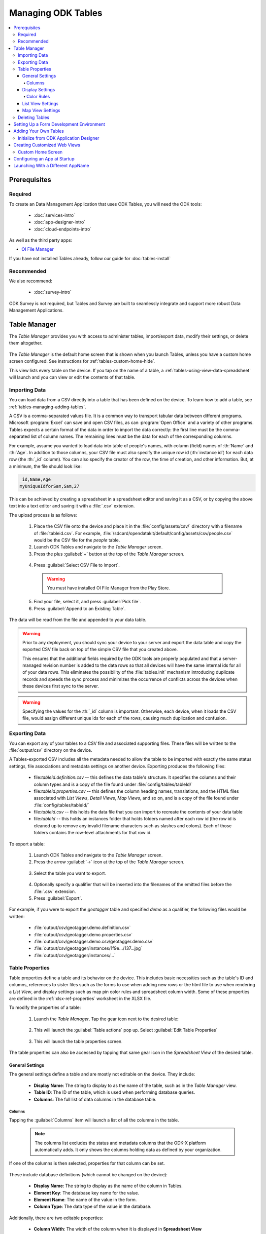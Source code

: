 .. spelling::
  Goodall
  allfields
  teahouse

Managing ODK Tables
=======================

.. _tables-managing:

.. contents:: :local:

.. _tables-managing-prereqs:

Prerequisites
---------------------

.. _tables-managing-prereqs-required:

Required
~~~~~~~~~~~~~

To create an Data Management Application that uses ODK Tables, you will need the ODK tools:

  - :doc:`services-intro`
  - :doc:`app-designer-intro`
  - :doc:`cloud-endpoints-intro`

As well as the third party apps:

- `OI File Manager <https://play.google.com/store/apps/details?id=org.openintents.filemanager>`_

If you have not installed Tables already, follow our guide for :doc:`tables-install`

.. _tables-managing-prereqs-recommended:

Recommended
~~~~~~~~~~~~~~~~~

We also recommend:

  - :doc:`survey-intro`

ODK Survey is not required, but Tables and Survey are built to seamlessly integrate and support more robust Data Management Applications.

.. _tables-managing-table-manager:

Table Manager
------------------

The *Table Manager* provides you with access to administer tables, import/export data, modify their settings, or delete them altogether.

  .. image:: /img/tables-managing/table-manager.*
    :alt: Table Manager
    :class: device-screen-vertical

The *Table Manager* is the default home screen that is shown when you launch Tables, unless you have a custom home screen configured. See instructions for :ref:`tables-custom-home-hide`.

This view lists every table on the device. If you tap on the name of a table, a :ref:`tables-using-view-data-spreadsheet` will launch and you can view or edit the contents of that table.

.. _tables-managing-import-data:

Importing Data
~~~~~~~~~~~~~~~~~~~~~~~~

You can load data from a CSV directly into a table that has been defined on the device. To learn how to add a table, see :ref:`tables-managing-adding-tables`.

A CSV is a comma-separated values file. It is a common way to transport tabular data between different programs. Microsoft :program:`Excel` can save and open CSV files, as can :program:`Open Office` and a variety of other programs. Tables expects a certain format of the data in order to import the data correctly: the first line must be the comma-separated list of column names. The remaining lines must be the data for each of the corresponding columns.

For example, assume you wanted to load data into table of people's names, with column (field) names of :th:`Name` and :th:`Age`. In addition to those columns, your CSV file must also specify the unique row id (:th:`instance id`) for each data row (the :th:`_id` column). You can also specify the creator of the row, the time of creation, and other information. But, at a minimum, the file should look like:

.. code-block:: none

  _id,Name,Age
  myUniqueIdforSam,Sam,27

This can be achieved by creating a spreadsheet in a spreadsheet editor and saving it as a CSV, or by copying the above text into a text editor and saving it with a :file:`.csv` extension.

The upload process is as follows:

  1. Place the CSV file onto the device and place it in the :file:`config/assets/csv/` directory with a filename of :file:`tableid.csv`. For example, :file:`/sdcard/opendatakit/default/config/assets/csv/people.csv` would be the CSV file for the *people* table.
  2. Launch ODK Tables and navigate to the *Table Manager* screen.
  3. Press the plus :guilabel:`+` button at the top of the *Table Manager* screen.

    .. image:: /img/tables-managing/table-manager-import-button.*
      :alt: Table Manager Import Button
      :class: device-screen-vertical

  4. Press :guilabel:`Select CSV File to Import`.

    .. image:: /img/tables-managing/table-manager-import-select-csv.*
      :alt: Table Manager Import CSV
      :class: device-screen-vertical

    .. warning::

      You must have installed OI File Manager from the Play Store.

  5. Find your file, select it, and press :guilabel:`Pick file`.
  6. Press :guilabel:`Append to an Existing Table`.

    .. image:: /img/tables-managing/table-manager-import-append.*
      :alt: Table Manager Import CSV
      :class: device-screen-vertical

The data will be read from the file and appended to your data table.

.. warning::

  Prior to any deployment, you should sync your device to your server and export the data table and copy the exported CSV file back on top of the simple CSV file that you created above.

  This ensures that the additional fields required by the ODK tools are properly populated and that a server-managed revision number is added to the data rows so that all devices will have the same internal ids for all of your data rows. This eliminates the possibility of the :file:`tables.init` mechanism introducing duplicate records and speeds the sync process and minimizes the occurrence of conflicts across the devices when these devices first sync to the server.

.. warning::

  Specifying the values for the :th:`_id` column is important. Otherwise, each device, when it loads the CSV file, would assign different unique ids for each of the rows, causing much duplication and confusion.


.. _tables-managing-export-data:

Exporting Data
~~~~~~~~~~~~~~~~~~~~~~

You can export any of your tables to a CSV file and associated supporting files. These files will be written to the :file:`output/csv` directory on the device.

A Tables-exported CSV includes all the metadata needed to allow the table to be imported with exactly the same status settings, file associations and metadata settings on another device. Exporting produces the following files:

  - file:`tableid.definition.csv` -- this defines the data table's structure. It specifies the columns and their column types and is a copy of the file found under :file:`config/tables/tableId/`
  - file:`tableid.properties.csv` -- this defines the column heading names, translations, and the HTML files associated with *List Views*, *Detail Views*, *Map Views*, and so on, and is a copy of the file found under :file:`config/tables/tableId/`
  - file:`tableid.csv` -- this holds the data file that you can import to recreate the contents of your data table
  - file:`tableId` -- this holds an instances folder that holds folders named after each row id (the row id is cleaned up to remove any invalid filename characters such as slashes and colons). Each of those folders contains the row-level attachments for that row id.

To export a table:

  1. Launch ODK Tables and navigate to the *Table Manager* screen.
  2. Press the arrow :guilabel:`->` icon at the top of the *Table Manager* screen.

    .. image:: /img/tables-managing/table-manager-export-screen.*
      :alt: Table Manager Export Button
      :class: device-screen-vertical

  3. Select the table you want to export.

    .. image:: /img/tables-managing/table-manager-export-select.*
      :alt: Table Manager Export Select Table
      :class: device-screen-vertical

  4. Optionally specify a qualifier that will be inserted into the filenames of the emitted files before the :file:`.csv` extension.
  5. Press :guilabel:`Export`.

    .. image:: /img/tables-managing/table-manager-export-finish.*
      :alt: Table Manager Export
      :class: device-screen-vertical

For example, if you were to export the *geotagger* table and specified *demo* as a qualifier, the following files would be written:

  - :file:`output/csv/geotagger.demo.definition.csv`
  - :file:`output/csv/geotagger.demo.properties.csv`
  - :file:`output/csv/geotagger.demo.csv/geotagger.demo.csv`
  - :file:`output/csv/geotagger/instances/1f9e.../137...jpg`
  - :file:`output/csv/geotagger/instances/...`


.. _tables-managing-table-properties:

Table Properties
~~~~~~~~~~~~~~~~~~~~~~~

Table properties define a table and its behavior on the device. This includes basic necessities such as the table's ID and columns, references to sister files such as the forms to use when adding new rows or the html file to use when rendering a *List View*, and display settings such as map pin color rules and spreadsheet column width. Some of these properties are defined in the :ref:`xlsx-ref-properties` worksheet in the XLSX file.

To modify the properties of a table:

  1. Launch the *Table Manager*. Tap the gear icon next to the desired table:

    .. image:: /img/tables-managing/table-properties-gear.*
      :alt: Table Properties Gear
      :class: device-screen-vertical

  2. This will launch the :guilabel:`Table actions` pop up. Select :guilabel:`Edit Table Properties`

    .. image:: /img/tables-managing/table-properties-open.*
      :alt: Edit Table Properties
      :class: device-screen-vertical

  3. This will launch the table properties screen.

    .. image:: /img/tables-managing/table-properties-home.*
      :alt: Table Properties Home
      :class: device-screen-vertical

The table properties can also be accessed by tapping that same gear icon in the *Spreadsheet View* of the desired table.

.. _tables-managing-table-properties-general-settings:

General Settings
""""""""""""""""""""

The general settings define a table and are mostly not editable on the device. They include:

  - **Display Name**: The string to display to as the name of the table, such as in the *Table Manager* view.
  - **Table ID**: The ID of the table, which is used when performing database queries.
  - **Columns**: The full list of data columns in the database table.

.. _tables-managing-table-properties-columns:

Columns
^^^^^^^^^^^^^^^^^^^

Tapping the :guilabel:`Columns` item will launch a list of all the columns in the table.

  .. note::

      The columns list excludes the status and metadata columns that the ODK-X platform automatically adds. It only shows the columns holding data as defined by your organization.

  .. image:: /img/tables-managing/table-properties-column-list.*
    :alt: Table Properties Column List
    :class: device-screen-vertical

If one of the columns is then selected, properties for that column can be set.

  .. image:: /img/tables-managing/table-properties-column-properties.*
    :alt: Column Properties
    :class: device-screen-vertical

These include database definitions (which cannot be changed on the device):

  - **Display Name**: The string to display as the name of the column in Tables.
  - **Element Key**: The database key name for the value.
  - **Element Name**: The name of the value in the form.
  - **Column Type**: The data type of the value in the database.

Additionally, there are two editable properties:

  - **Column Width**: The width of the column when it is displayed in **Spreadsheet View**

    - To change this value, tap the item labeled :guilabel:`Column Width`. A popup will appear in which you can enter a new width value.

        .. image:: /img/tables-managing/table-properties-column-width.*
          :alt: Column Width
          :class: device-screen-vertical

    - The next time you open *Spreadsheet View* for this table, the column width will be updated.

        .. image:: /img/tables-managing/table-properties-spreadsheet-skinny-col.*
          :alt: Column Width Before Change
          :class: device-screen-vertical side-by-side

        .. image:: /img/tables-managing/table-properties-spreadsheet-wide-col.*
          :alt: Column Width After Change
          :class: device-screen-vertical side-by-side

  - **Edit Color Rules**: This lets you set the color rules. See the :ref:`color rules guide <tables-managing-table-properties-color-rules>`.

.. _tables-managing-table-properties-display-settings:

Display Settings
""""""""""""""""""""

Display settings change how the table is presented to the user. They include:

  - **Change Default View Type**: Allows you to change the default view presented when a user selects a table. If selected this will display a pop with all available view types to choose from. This is typically *List View* or *Map View*.
  - **Default Form**: This is the form ID to launch in Survey when adding a new row.
  - **Edit Table Color Rules**: This lets you set the color rules. See the :ref:`color rules guide <tables-managing-table-properties-color-rules>` below.
  - **Show Status Column Color Rules**: If this is tapped it launches a screen that details the status column colors and their meanings.

        .. image:: /img/tables-managing/table-properties-status-color-rules.*
          :alt: Status Column Color Rules
          :class: device-screen-vertical

.. _tables-managing-table-properties-color-rules:

Color Rules
^^^^^^^^^^^^^^^^^^

Color rules allow you to modify the appearance of cells in *Spreadsheet View* based on the values of the data in those cells. You can have a collection of color rules set for a table to make visually scanning the spreadsheet much quicker and more informative.

To add a color rule:

  1. Launch :ref:`tables-managing-table-properties` and scroll down to select the :guilabel:`Edit Table Color Rules` item.

    .. image:: /img/tables-managing/table-properties-edit-color-rules.*
      :alt: Edit Color Rules Button
      :class: device-screen-vertical

  2. This will launch the color rules page. Tap the :guilabel:`+` button in the upper right to add a new color rule.

    .. image:: /img/tables-managing/table-properties-add-color-rules.*
      :alt: Add Color Rules
      :class: device-screen-vertical

  3. Choose the :guilabel:`Element Key` or column that will be affected by this color rule.
  4. Choose a :guilabel:`Comparison Type` and :guilabel:`Value`. Combined, these two fields determine the equation to use when checking the color rule. For example, you might have chosen an :guilabel:`Element Key` of :th:`Visits` that tracks the number of visits to a tea house. You might then choose a :guilabel:`Comparison Type` of :guilabel:`<` and a :guilabel:`Value` of 1000. This would apply the color rule to all tea houses with a visit value that is less than 1000.
  5. Choose the :guilabel:`Text Color` and :guilabel:`Background Color` to apply when this color rule evaluates to true. In our above example, we might set the :guilabel:`Backgroung Color` to red to highlight all the least popular tea houses.
  6. Press :guilabel:`Save`.

To clear out the existing color rules, tap the trash can icon in the upper right.

.. _tables-managing-table-properties-list-view-settings:

List View Settings
""""""""""""""""""""

The List View Settings determine which HTML files to use when this table is opened in a *List View* or a *Detail View*. These are typically set in the XLSX file, but can be updated here, or swapped between multiple options.

If this is not specified, the table will not be able to be opened in a *List View* or *Detail View*.


.. _tables-managing-table-properties-map-view-settings:

Map View Settings
""""""""""""""""""""

The Map View Settings determine which HTML file to use when this table is opened in a *Map View*. This is used to render the *List View* at the top portion of the screen. This is typically set in the XLSX file, but can be updated here.

If this is not specified, the table will not be able to be opened in a *Map View*.


These settings also contain the :guilabel:`Color Rule For Map` option. This lets you choose between:

  - **None**: Uses the default blue color for map markers, and green for a selected map marker.
  - **Table Color Rules**: Uses color rules set up in the :ref:`tables-managing-table-properties-color-rules` screen to determine the map marker (the same color as the *Spreadsheet View* cells.
  - **Status Column Color Rules**: Uses the color of the status column as the color for the map marker. This is useful to show which map items have had changes since the last sync.

.. _tables-managing-delete-table:

Deleting Tables
~~~~~~~~~~~~~~~~~~~~

The *Table Manager* allows you to delete a table off a device. However, this is generally discouraged and should rarely be performed.

To delete the table:

  1. Launch the *Table Manager*. Tap the gear icon next the desired table:

    .. image:: /img/tables-managing/table-properties-gear.*
      :alt: Table Properties Gear
      :class: device-screen-vertical

  2. This will open the :guilabel:`Table actions` pop up. Select :guilabel:`Delete this Table`.

    .. image:: /img/tables-managing/table-manager-delete.*
      :alt: Delete Table
      :class: device-screen-vertical

  3. You will then be shown a confirmation dialog. If you are sure, confirm, and the table will be deleted and marked for the next synchronization.


.. _tables-managing-dev-environment:

Setting Up a Form Development Environment
--------------------------------------------

To get started creating your own Data Management Applications, go to the :doc:`app-designer-intro` documentation.


.. _tables-managing-adding-tables:

Adding Your Own Tables
------------------------------

The creation of data tables is handled within the :doc:`app-designer-intro`. ODK Tables can display and present data, but cannot create Tables on the fly. This enables the ODK Services application to enforce that the configuration of the device (its tables, HTML files, form definitions, and so on) are identical to those on the server.

.. _tables-managing-adding-tables-app-designer:

Initialize from ODK Application Designer
~~~~~~~~~~~~~~~~~~~~~~~~~~~~~~~~~~~~~~~~~~~~~~~

See the documentation for :doc:`build-app` and :ref:`build-app-creating-web-file` for more details on adding your own tables and defining their properties.



.. _tables-managing-custom-web-view:

Creating Customized Web Views
--------------------------------

Instructions for creating your own custom web views for presenting and modifying data, and implementing your custom workflow, go to the :ref:`web view design guide <build-app-design-view>`.

For the convenience of Data Management Application developers, the ODK-X platform provides a number of basic view types, such as *List Views* and *Detail Views*. These can be used and extended in your applications, or you can create something completely unique to your requirements with a custom view. Some of these views can be configured as defaults in :ref:`tables-managing-table-properties`, and you can also launch directly into them with JavaScript calls from :file:`/system/tables/js/odkTables.js`. Examples include:

  - :code:`openDetailView` to launch a *Detail View*, providing a query to select the desired record.
  - :code:`openListView` to launch a *List View*, providing a query to select the desired list of records.
  - :code:`openTableToMapView` to launch a *Map View* with a similar query to :code:`openListView`
  - :code:`openDetailWithListView` to launch a *Detail With Sublist View*. The JavaScript file for the corresponding *Detail View* should then call :code:`setSubListView` to fill in the bottom portion of the *Detail With Sublist View*.
  - And more for different view and query types

The above APIs generally take a query as a parameter, run it in the background, and have the results available when the JavaScript file loads. These query results are retrieved with the :code:`getViewData` API available in :file:`/system/js/odkData.js`. There are more APIs available for reading, creating, updating, and deleting records in the :file:`odkData.js` API. Some examples include:

  - :code:`query` to read data from the database
  - :code:`updateRow` to modify a row in a table
  - :code:`deleteRow` to delete a row from the table
  - :code:`addRow` to create a new row to a table
  - :code:`getAllTableIds` to get a list of all defined tables
  - :code:`getUsers` to get a list of user accounts
  - And more

Third party libraries, such as *Math.js* or *Snap.js*, can also be included.

Example code to explore these APIs and how they can be used (including the :doc:`tables-sample-app`) are available in the `App Designer Github Repository <https://github.com/opendatakit/app-designer>`_.

.. _tables-managing-custom-home:

Custom Home Screen
~~~~~~~~~~~~~~~~~~~~~~~

ODK Tables allows you to customize the app home screen. If you supply a custom home screen (:file:`config/assets/index.html`), you will have the option of using this as the home screen of the app. For an example, see the :ref:`sample application <tables-sample-app-custom-home-screen>`.


.. _tables-managing-config-at-startup:

Configuring an App at Startup
-----------------------------------

If you are installing Tables on a new device and don’t have a server set up from which to pull the data (see the :ref:`section about syncing <tables-using-syncing>`, you can alternatively configure Tables to import data at startup. This is useful during forms development, as you can push the form definitions, HTML, and JavaScript for your application data down to the phone from your computer and launch ODK Tables, and it will load data from CSV files into your data tables.

The configuration file must be titled :file:`tables.init` and placed in the :file:`/sdcard/odk/tables/config/assets` directory. Below is the complete contents of the :file:`tables.init` file distributed with the sample application:

.. code-block:: none

  table_keys=teaHouses, teaTypes, teaInventory, teaHousesEditable, geotagger, plot, plotVisits, femaleClients, maleClients, geopoints, follow
  teaHouses.filename=config/assets/csv/Tea_houses.updated.csv
  teaTypes.filename=config/assets/csv/Tea_types.updated.csv
  teaInventory.filename=config/assets/csv/Tea_inventory.updated.csv
  teaHousesEditable.filename=config/assets/csv/Tea_houses_editable.updated.csv
  geotagger.filename=config/assets/csv/geotagger.updated.csv
  plotVisits.filename=config/assets/csv/visit.example.csv
  plot.filename=config/assets/csv/plot.example.csv
  femaleClients.filename=config/assets/csv/femaleClients.allfields.csv
  maleClients.filename=config/assets/csv/maleClients.allfields.csv
  geopoints.filename=config/assets/csv/geopoints.allfields.csv
  follow.filename=config/assets/csv/follow.updated.csv

The table_keys key contains a comma and space separated list of table keys. Each table key can then have a :file:`.filename` that indicate the filename of the CSV data that should be imported. This file should be under the :file:`config/assets/csv` directory and the name should begin with the **tableId**, followed by an optional qualifier (for example, allfields), and end with :file:`.csv`. If there are row-level file attachments for the table, they would be placed in a **tableId** file within the :file:`csv` directory. Each row-level file attachment filename is relative to the folder for that row's id. If the rows :th:`_id` column was *myUniqueIdForSam*, then the filenames in the data table for row-level attachments for that row would be relative to :file:`/sdcard/opendatakit/default/config/assets/csv/tableId/instances/myUniqueIdForSam/`.

.. note::

  Any table ids appearing in this file must already have their table definitions and metadata values defined in the definition.csv and properties.csv files within their corresponding :file:`config/tables/tableId` directory.

.. tip::

  Only one attempt is made to read and import data at start-up. If that attempt fails, some or all tables may not be initialized or may be partially initialized. You can trigger a re-processing of this file by going to :guilabel:`Settings` and clicking :guilabel:`Reset configuration` then exiting the ODK tool and re-opening it.

As mentioned earlier, this file is never uploaded to the server. After you have created your user application and loaded data onto your device using this mechanism, resetting the app server will push all the configuration files and all of data (the data rows loaded by the :file:`tables.init` script) up to the server (except for this :file:`tables.init` file). Other devices that synchronize with the server will retrieve all of those data rows during the data-row synchronization phase. There is no need for the devices that synchronize with the server to have a copy of the :file:`tables.init` file and independently perform these actions.


.. _tables-launching-appname:

Launching With a Different AppName
----------------------------------------

The ODK-X tools are designed to support multiple independent Data Management Applications running on the Android device. Each of our tools has the ability to run in the context of either a default application name, or a specified application name.

For further details on how to launch multiple AppNames and create your own new AppNames, see Survey's guide to :ref:`survey-launching-appname`.

